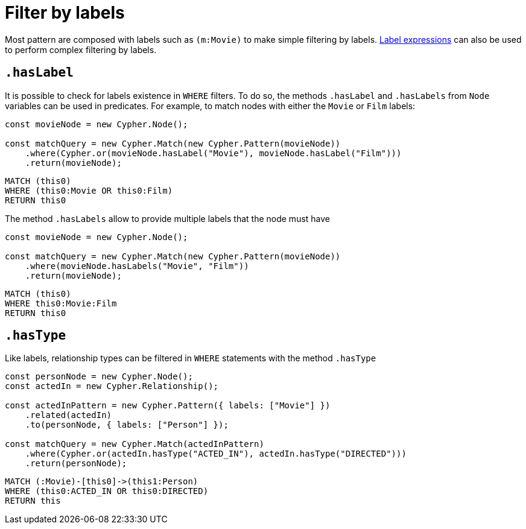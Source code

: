 [[filter-by-labels]]
:description: This page describes how to filter by labels and types.
= Filter by labels

Most pattern are composed with labels such as `(m:Movie)` to make simple filtering by labels. xref:../patterns.adoc#_label_expressions[Label expressions] can also be used to perform complex filtering by labels.


== `.hasLabel`

It is possible to check for labels existence in `WHERE` filters. To do so, the methods `.hasLabel` and `.hasLabels` from `Node` variables can be used in predicates. For example, to match nodes with either the `Movie` or `Film` labels:

[source, javascript]
----
const movieNode = new Cypher.Node();

const matchQuery = new Cypher.Match(new Cypher.Pattern(movieNode))
    .where(Cypher.or(movieNode.hasLabel("Movie"), movieNode.hasLabel("Film")))
    .return(movieNode);
----

[source, cypher]
----
MATCH (this0)
WHERE (this0:Movie OR this0:Film)
RETURN this0
----

The method `.hasLabels` allow to provide multiple labels that the node must have

[source, javascript]
----
const movieNode = new Cypher.Node();

const matchQuery = new Cypher.Match(new Cypher.Pattern(movieNode))
    .where(movieNode.hasLabels("Movie", "Film"))
    .return(movieNode);
----


[source, cypher]
----
MATCH (this0)
WHERE this0:Movie:Film
RETURN this0
----


== `.hasType`

Like labels, relationship types can be filtered in `WHERE` statements with the method `.hasType`

[source, javascript]
----
const personNode = new Cypher.Node();
const actedIn = new Cypher.Relationship();

const actedInPattern = new Cypher.Pattern({ labels: ["Movie"] })
    .related(actedIn)
    .to(personNode, { labels: ["Person"] });

const matchQuery = new Cypher.Match(actedInPattern)
    .where(Cypher.or(actedIn.hasType("ACTED_IN"), actedIn.hasType("DIRECTED")))
    .return(personNode);
----

[source, cypher]
----
MATCH (:Movie)-[this0]->(this1:Person)
WHERE (this0:ACTED_IN OR this0:DIRECTED)
RETURN this
----



